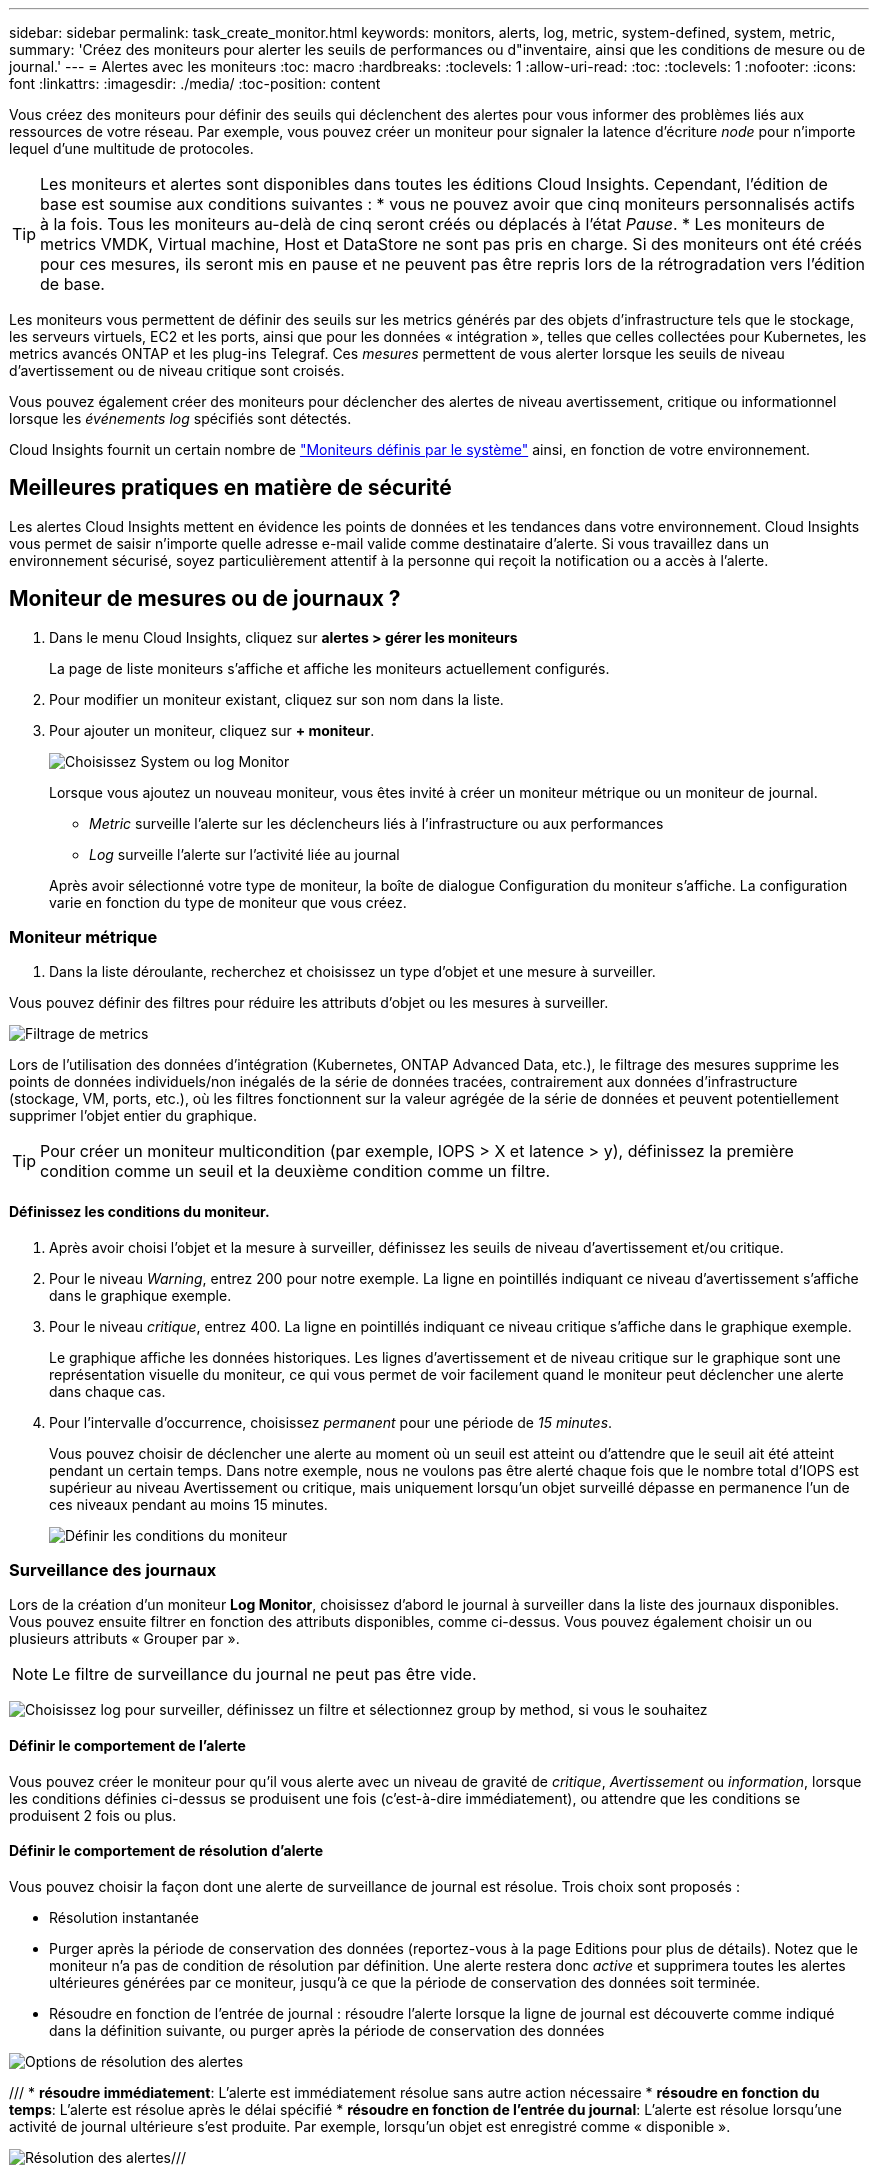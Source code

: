 ---
sidebar: sidebar 
permalink: task_create_monitor.html 
keywords: monitors, alerts, log, metric, system-defined, system, metric, 
summary: 'Créez des moniteurs pour alerter les seuils de performances ou d"inventaire, ainsi que les conditions de mesure ou de journal.' 
---
= Alertes avec les moniteurs
:toc: macro
:hardbreaks:
:toclevels: 1
:allow-uri-read: 
:toc: 
:toclevels: 1
:nofooter: 
:icons: font
:linkattrs: 
:imagesdir: ./media/
:toc-position: content


[role="lead"]
Vous créez des moniteurs pour définir des seuils qui déclenchent des alertes pour vous informer des problèmes liés aux ressources de votre réseau. Par exemple, vous pouvez créer un moniteur pour signaler la latence d'écriture _node_ pour n'importe lequel d'une multitude de protocoles.


TIP: Les moniteurs et alertes sont disponibles dans toutes les éditions Cloud Insights. Cependant, l'édition de base est soumise aux conditions suivantes : * vous ne pouvez avoir que cinq moniteurs personnalisés actifs à la fois. Tous les moniteurs au-delà de cinq seront créés ou déplacés à l'état _Pause_. * Les moniteurs de metrics VMDK, Virtual machine, Host et DataStore ne sont pas pris en charge. Si des moniteurs ont été créés pour ces mesures, ils seront mis en pause et ne peuvent pas être repris lors de la rétrogradation vers l'édition de base.


toc::[]
Les moniteurs vous permettent de définir des seuils sur les metrics générés par des objets d'infrastructure tels que le stockage, les serveurs virtuels, EC2 et les ports, ainsi que pour les données « intégration », telles que celles collectées pour Kubernetes, les metrics avancés ONTAP et les plug-ins Telegraf. Ces _mesures_ permettent de vous alerter lorsque les seuils de niveau d'avertissement ou de niveau critique sont croisés.

Vous pouvez également créer des moniteurs pour déclencher des alertes de niveau avertissement, critique ou informationnel lorsque les _événements log_ spécifiés sont détectés.

Cloud Insights fournit un certain nombre de link:task_system_monitors.html["Moniteurs définis par le système"] ainsi, en fonction de votre environnement.



== Meilleures pratiques en matière de sécurité

Les alertes Cloud Insights mettent en évidence les points de données et les tendances dans votre environnement. Cloud Insights vous permet de saisir n'importe quelle adresse e-mail valide comme destinataire d'alerte. Si vous travaillez dans un environnement sécurisé, soyez particulièrement attentif à la personne qui reçoit la notification ou a accès à l'alerte.



== Moniteur de mesures ou de journaux ?

. Dans le menu Cloud Insights, cliquez sur *alertes > gérer les moniteurs*
+
La page de liste moniteurs s'affiche et affiche les moniteurs actuellement configurés.

. Pour modifier un moniteur existant, cliquez sur son nom dans la liste.
. Pour ajouter un moniteur, cliquez sur *+ moniteur*.
+
image:Monitor_log_or_metric.png["Choisissez System ou log Monitor"]

+
Lorsque vous ajoutez un nouveau moniteur, vous êtes invité à créer un moniteur métrique ou un moniteur de journal.

+
** _Metric_ surveille l'alerte sur les déclencheurs liés à l'infrastructure ou aux performances
** _Log_ surveille l'alerte sur l'activité liée au journal


+
Après avoir sélectionné votre type de moniteur, la boîte de dialogue Configuration du moniteur s'affiche. La configuration varie en fonction du type de moniteur que vous créez.





=== Moniteur métrique

. Dans la liste déroulante, recherchez et choisissez un type d'objet et une mesure à surveiller.


Vous pouvez définir des filtres pour réduire les attributs d'objet ou les mesures à surveiller.

image:MonitorMetricFilter.png["Filtrage de metrics"]

Lors de l'utilisation des données d'intégration (Kubernetes, ONTAP Advanced Data, etc.), le filtrage des mesures supprime les points de données individuels/non inégalés de la série de données tracées, contrairement aux données d'infrastructure (stockage, VM, ports, etc.), où les filtres fonctionnent sur la valeur agrégée de la série de données et peuvent potentiellement supprimer l'objet entier du graphique.


TIP: Pour créer un moniteur multicondition (par exemple, IOPS > X et latence > y), définissez la première condition comme un seuil et la deuxième condition comme un filtre.



==== Définissez les conditions du moniteur.

. Après avoir choisi l'objet et la mesure à surveiller, définissez les seuils de niveau d'avertissement et/ou critique.
. Pour le niveau _Warning_, entrez 200 pour notre exemple. La ligne en pointillés indiquant ce niveau d'avertissement s'affiche dans le graphique exemple.
. Pour le niveau _critique_, entrez 400. La ligne en pointillés indiquant ce niveau critique s'affiche dans le graphique exemple.
+
Le graphique affiche les données historiques. Les lignes d'avertissement et de niveau critique sur le graphique sont une représentation visuelle du moniteur, ce qui vous permet de voir facilement quand le moniteur peut déclencher une alerte dans chaque cas.

. Pour l'intervalle d'occurrence, choisissez _permanent_ pour une période de _15 minutes_.
+
Vous pouvez choisir de déclencher une alerte au moment où un seuil est atteint ou d'attendre que le seuil ait été atteint pendant un certain temps. Dans notre exemple, nous ne voulons pas être alerté chaque fois que le nombre total d'IOPS est supérieur au niveau Avertissement ou critique, mais uniquement lorsqu'un objet surveillé dépasse en permanence l'un de ces niveaux pendant au moins 15 minutes.

+
image:Monitor_metric_conditions.png["Définir les conditions du moniteur"]





=== Surveillance des journaux

Lors de la création d'un moniteur *Log Monitor*, choisissez d'abord le journal à surveiller dans la liste des journaux disponibles. Vous pouvez ensuite filtrer en fonction des attributs disponibles, comme ci-dessus. Vous pouvez également choisir un ou plusieurs attributs « Grouper par ».


NOTE: Le filtre de surveillance du journal ne peut pas être vide.

image:Monitor_Group_By_Example.png["Choisissez log pour surveiller, définissez un filtre et sélectionnez group by method, si vous le souhaitez"]



==== Définir le comportement de l'alerte

Vous pouvez créer le moniteur pour qu'il vous alerte avec un niveau de gravité de _critique_, _Avertissement_ ou _information_, lorsque les conditions définies ci-dessus se produisent une fois (c'est-à-dire immédiatement), ou attendre que les conditions se produisent 2 fois ou plus.



==== Définir le comportement de résolution d'alerte

Vous pouvez choisir la façon dont une alerte de surveillance de journal est résolue. Trois choix sont proposés :

* Résolution instantanée
* Purger après la période de conservation des données (reportez-vous à la page Editions pour plus de détails). Notez que le moniteur n'a pas de condition de résolution par définition. Une alerte restera donc _active_ et supprimera toutes les alertes ultérieures générées par ce moniteur, jusqu'à ce que la période de conservation des données soit terminée.
* Résoudre en fonction de l'entrée de journal : résoudre l'alerte lorsque la ligne de journal est découverte comme indiqué dans la définition suivante, ou purger après la période de conservation des données


image:LogMonitorAlertResolution.png["Options de résolution des alertes"]

/// * *résoudre immédiatement*: L'alerte est immédiatement résolue sans autre action nécessaire * *résoudre en fonction du temps*: L'alerte est résolue après le délai spécifié * *résoudre en fonction de l'entrée du journal*: L'alerte est résolue lorsqu'une activité de journal ultérieure s'est produite. Par exemple, lorsqu'un objet est enregistré comme « disponible ».

image:Monitor_log_monitor_resolution.png["Résolution des alertes"]///



=== Sélectionnez le type de notification et les destinataires

Dans la section _configurer les notifications d'équipe_, vous pouvez choisir d'alerter votre équipe par e-mail ou via Webhook.

image:Webhook_Choose_Monitor_Notification.png["Choisissez la méthode d'alerte"]

*Alertes par e-mail:*

Spécifiez les destinataires de l'e-mail pour les notifications d'alerte. Si vous le souhaitez, vous pouvez choisir différents destinataires pour les alertes d'avertissement ou critiques.

image:email_monitor_alerts.png["Destinataires des alertes par e-mail"]

*Alertes via Webhook:*

Spécifiez le ou les webhook(s) pour les notifications d'alerte. Si vous le souhaitez, vous pouvez choisir différents crochets pour les alertes d'avertissement ou critiques.

image:Webhook_Monitor_Notifications.png["Alerte Webhook"]


NOTE: Les notifications ONTAP Data Collector prévalent sur toute notification Monitor spécifique pertinente au cluster/Data Collector. La liste des destinataires que vous définissez pour le Data Collector lui-même recevra les alertes du Data Collector. Si aucune alerte de collecte de données n'est active, des alertes générées par le moniteur seront envoyées à des destinataires de moniteur spécifiques.



=== Définition d'actions correctives ou d'informations supplémentaires

Vous pouvez ajouter une description facultative ainsi que des informations supplémentaires et/ou des actions correctives en remplissant la section *Ajouter une description d'alerte*. La description peut comporter jusqu'à 1024 caractères et sera envoyée avec l'alerte. Le champ d'action corrective peut contenir jusqu'à 67,000 caractères et sera affiché dans la section récapitulative de la page d'accueil de l'alerte.

Dans ces champs, vous pouvez fournir des notes, des liens ou des étapes à suivre pour corriger ou résoudre l'alerte.

image:Monitors_Alert_Description.png["Actions correctives et description de l'alerte"]



=== Enregistrez votre moniteur

. Si vous le souhaitez, vous pouvez ajouter une description du moniteur.
. Donnez un nom significatif au moniteur et cliquez sur *Enregistrer*.
+
Votre nouveau moniteur est ajouté à la liste des moniteurs actifs.





== Liste des moniteurs

La page Monitor répertorie les moniteurs actuellement configurés, avec les informations suivantes :

* Nom du moniteur
* État
* Objet/mesure surveillé
* Conditions du moniteur


Vous pouvez choisir de suspendre temporairement la surveillance d'un type d'objet en cliquant sur le menu à droite du moniteur et en sélectionnant *Pause*. Lorsque vous êtes prêt à reprendre la surveillance, cliquez sur *reprendre*.

Vous pouvez copier un moniteur en sélectionnant *Dupliquer* dans le menu. Vous pouvez ensuite modifier le nouveau moniteur et modifier l'objet/la mesure, le filtre, les conditions, les destinataires de l'e-mail, etc

Si un moniteur n'est plus nécessaire, vous pouvez le supprimer en sélectionnant *Supprimer* dans le menu.



== Groupes de surveillance

Le regroupement vous permet d'afficher et de gérer les moniteurs associés. Par exemple, vous pouvez disposer d'un groupe de moniteurs dédié au stockage de votre environnement ou de moniteurs pertinents à une liste de destinataires donnée.

image:Monitors_GroupList.png["Regroupement du moniteur"]

Les groupes de moniteurs suivants sont affichés. Le nombre de moniteurs contenus dans un groupe s'affiche en regard du nom du groupe.

* *Tous les moniteurs* répertorie tous les moniteurs.
* *Moniteurs personnalisés* répertorie tous les moniteurs créés par l'utilisateur.
* *Moniteurs suspendus* répertorie tous les moniteurs système qui ont été suspendus par Cloud Insights.
* Cloud Insights affiche également un certain nombre de *groupes de moniteurs système*, qui répertorieront un ou plusieurs groupes de link:task_system_monitors.html["moniteurs définis par le système"], Y compris les moniteurs de charge de travail et d'infrastructure ONTAP.



NOTE: Les moniteurs personnalisés peuvent être mis en pause, repris, supprimés ou déplacés vers un autre groupe. Les moniteurs définis par le système peuvent être mis en pause et repris, mais ne peuvent pas être supprimés ni déplacés.



=== Moniteurs suspendus

Ce groupe s'affiche uniquement si Cloud Insights a suspendu un ou plusieurs moniteurs. Un moniteur peut être suspendu s'il génère des alertes excessives ou continues. Si le moniteur est un moniteur personnalisé, modifiez les conditions pour empêcher l'alerte continue, puis reprenez le moniteur. Le moniteur sera supprimé du groupe des moniteurs suspendus lorsque le problème à l'origine de la suspension est résolu.



=== Moniteurs définis par le système

Ces groupes affichent les moniteurs fournis par Cloud Insights, tant que votre environnement contient les périphériques et/ou la disponibilité du journal requis par les moniteurs.

Les moniteurs définis par le système ne peuvent pas être modifiés, déplacés vers un autre groupe ou supprimés. Cependant, vous pouvez dupliquer un moniteur système et modifier ou déplacer le doublon.

Les moniteurs système peuvent inclure des moniteurs pour l'infrastructure ONTAP (stockage, volumes, etc.) ou pour les charges de travail (moniteurs de journaux), ou pour d'autres groupes. NetApp évalue en permanence les besoins des clients et les fonctionnalités des produits et les met à jour ou ajoute aux contrôles système et aux groupes selon les besoins.



=== Groupes de moniteurs personnalisés

Vous pouvez créer vos propres groupes pour contenir des moniteurs en fonction de vos besoins. Par exemple, vous pouvez souhaiter créer un groupe pour tous vos moniteurs de stockage.

Pour créer un nouveau groupe de moniteurs personnalisé, cliquez sur le bouton *"+" Créer un nouveau groupe de moniteurs*. Entrez un nom pour le groupe et cliquez sur *Créer un groupe*. Un groupe vide est créé avec ce nom.

Pour ajouter des moniteurs au groupe, accédez au groupe _tous les moniteurs_ (recommandé) et effectuez l'une des opérations suivantes :

* Pour ajouter un seul moniteur, cliquez sur le menu à droite du moniteur et sélectionnez _Ajouter au groupe_. Choisissez le groupe auquel ajouter le moniteur.
* Cliquez sur le nom du moniteur pour ouvrir la vue d'édition du moniteur et sélectionnez un groupe dans la section _associer à un groupe de moniteurs_.
+
image:Monitors_AssociateToGroup.png["Associer au groupe"]



Supprimer les moniteurs en cliquant sur un groupe et en sélectionnant _Supprimer du groupe_ dans le menu. Vous ne pouvez pas supprimer de moniteurs du groupe _tous les moniteurs_ ou _moniteurs personnalisés_. Pour supprimer un moniteur de ces groupes, vous devez le supprimer lui-même.


NOTE: La suppression d'un moniteur d'un groupe ne supprime pas le moniteur de Cloud Insights. Pour supprimer complètement un moniteur, sélectionnez-le et cliquez sur _Delete_. Ceci le supprime également du groupe auquel il appartenait et n'est plus disponible pour aucun utilisateur.

Vous pouvez également déplacer un moniteur vers un autre groupe de la même manière, en sélectionnant _Move to Group_.

Pour mettre en pause ou reprendre tous les moniteurs d'un groupe à la fois, sélectionnez le menu du groupe et cliquez sur _Pause_ ou _reprendre_.

Utilisez le même menu pour renommer ou supprimer un groupe. La suppression d'un groupe ne supprime pas les moniteurs de Cloud Insights ; ils sont toujours disponibles dans _tous les moniteurs_.

image:Monitors_PauseGroup.png["Mettre un groupe en pause"]



== Moniteurs définis par le système

Cloud Insights inclut un certain nombre de contrôles définis par le système, à la fois pour les metrics et les journaux. Les moniteurs système disponibles dépendent des collecteurs de données présents dans votre environnement. De ce fait, les moniteurs disponibles dans Cloud Insights peuvent changer à mesure que des collecteurs de données sont ajoutés ou que leurs configurations ont changé.

Afficher le link:task_system_monitors.html["Moniteurs définis par le système"] Pour obtenir des descriptions des moniteurs inclus avec Cloud Insights.



=== Plus d'informations

* link:task_view_and_manage_alerts.html["Affichage et rejet des alertes"]

